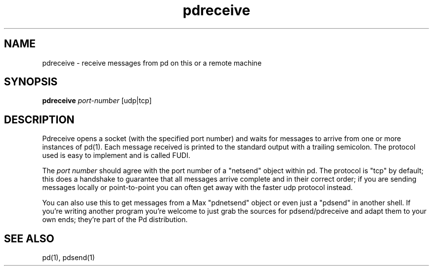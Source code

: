 .TH pdreceive 1 "1996 Mar 20" GNU
.SH NAME
pdreceive \- receive messages from pd on this or a remote machine
.SH SYNOPSIS
.B pdreceive
\fIport-number\fR [udp|tcp]
.SH DESCRIPTION
Pdreceive opens a socket (with the specified port number) and
waits for messages to arrive from one or more instances of pd(1).  Each
message received is printed to the standard output with a trailing semicolon. 
The protocol used is easy to implement and is called FUDI.
.PP
The \fIport number\fR should agree with the port number of a "netsend" object
within pd.  The protocol is "tcp" by default; this does a handshake
to
guarantee that all messages arrive complete and in their correct order; if you
are sending messages locally or point-to-point you can often get away with
the faster udp protocol instead.
.PP
You can also use this to get messages from a Max "pdnetsend" object or even
just a
"pdsend" in another shell.  If you're writing another program you're welcome
to just grab the sources for pdsend/pdreceive and adapt them to your own ends;
they're part of the Pd distribution.
.SH SEE ALSO
pd(1), pdsend(1)
